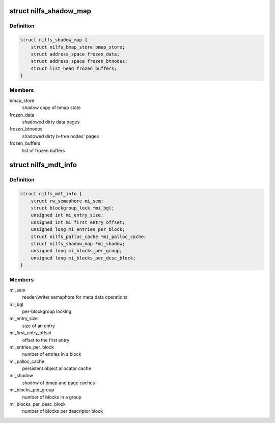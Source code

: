 .. -*- coding: utf-8; mode: rst -*-
.. src-file: fs/nilfs2/mdt.h

.. _`nilfs_shadow_map`:

struct nilfs_shadow_map
=======================

.. c:type:: struct nilfs_shadow_map

    shadow mapping of meta data file

.. _`nilfs_shadow_map.definition`:

Definition
----------

.. code-block:: c

    struct nilfs_shadow_map {
        struct nilfs_bmap_store bmap_store;
        struct address_space frozen_data;
        struct address_space frozen_btnodes;
        struct list_head frozen_buffers;
    }

.. _`nilfs_shadow_map.members`:

Members
-------

bmap_store
    shadow copy of bmap state

frozen_data
    shadowed dirty data pages

frozen_btnodes
    shadowed dirty b-tree nodes' pages

frozen_buffers
    list of frozen buffers

.. _`nilfs_mdt_info`:

struct nilfs_mdt_info
=====================

.. c:type:: struct nilfs_mdt_info

    on-memory private data of meta data files

.. _`nilfs_mdt_info.definition`:

Definition
----------

.. code-block:: c

    struct nilfs_mdt_info {
        struct rw_semaphore mi_sem;
        struct blockgroup_lock *mi_bgl;
        unsigned int mi_entry_size;
        unsigned int mi_first_entry_offset;
        unsigned long mi_entries_per_block;
        struct nilfs_palloc_cache *mi_palloc_cache;
        struct nilfs_shadow_map *mi_shadow;
        unsigned long mi_blocks_per_group;
        unsigned long mi_blocks_per_desc_block;
    }

.. _`nilfs_mdt_info.members`:

Members
-------

mi_sem
    reader/writer semaphore for meta data operations

mi_bgl
    per-blockgroup locking

mi_entry_size
    size of an entry

mi_first_entry_offset
    offset to the first entry

mi_entries_per_block
    number of entries in a block

mi_palloc_cache
    persistent object allocator cache

mi_shadow
    shadow of bmap and page caches

mi_blocks_per_group
    number of blocks in a group

mi_blocks_per_desc_block
    number of blocks per descriptor block

.. This file was automatic generated / don't edit.

